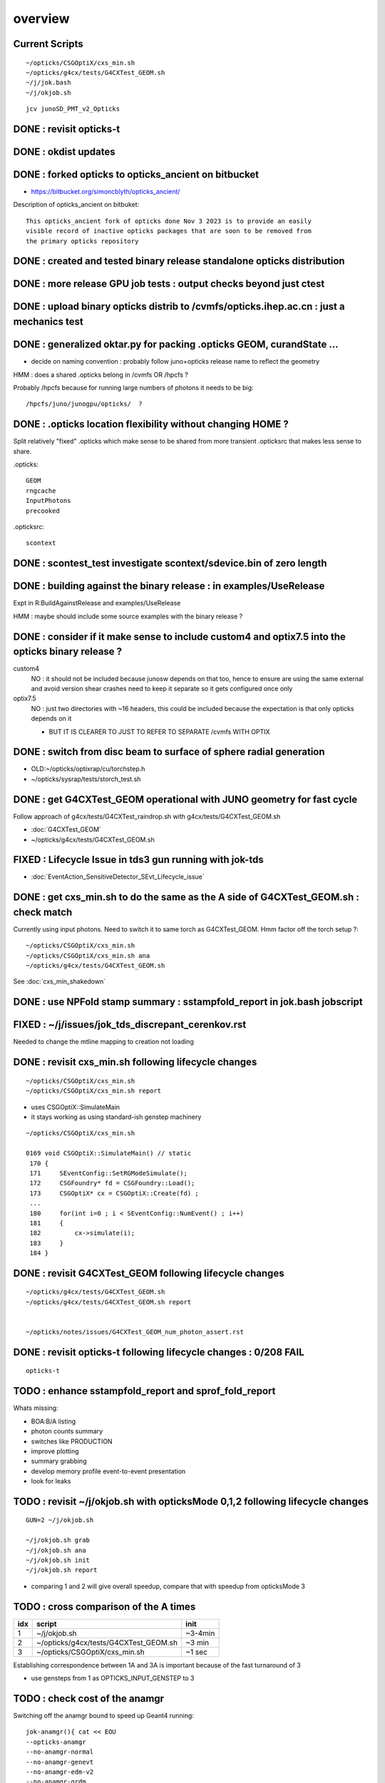 overview
=========

Current Scripts
-----------------

::

   ~/opticks/CSGOptiX/cxs_min.sh
   ~/opticks/g4cx/tests/G4CXTest_GEOM.sh
   ~/j/jok.bash 
   ~/j/okjob.sh 

::

     jcv junoSD_PMT_v2_Opticks


DONE : revisit opticks-t
--------------------------

DONE : okdist updates
------------------------

DONE : forked opticks to opticks_ancient on bitbucket
--------------------------------------------------------

* https://bitbucket.org/simoncblyth/opticks_ancient/

Description of opticks_ancient on bitbuket::

    This opticks_ancient fork of opticks done Nov 3 2023 is to provide an easily
    visible record of inactive opticks packages that are soon to be removed from
    the primary opticks repository


DONE : created and tested binary release standalone opticks distribution 
----------------------------------------------------------------------------

DONE : more release GPU job tests : output checks beyond just ctest
---------------------------------------------------------------------

DONE : upload binary opticks distrib to /cvmfs/opticks.ihep.ac.cn  : just a mechanics test
-------------------------------------------------------------------------------------------

DONE :  generalized oktar.py for packing .opticks GEOM, curandState ...
-------------------------------------------------------------------------------------------

* decide on naming convention : probably follow juno+opticks release name 
  to reflect the geometry 

HMM : does a shared .opticks belong in /cvmfs OR /hpcfs ? 

Probably /hpcfs because for running large numbers of 
photons it needs to be big::

    /hpcfs/juno/junogpu/opticks/  ?   


DONE : .opticks location flexibility without changing HOME ?  
-------------------------------------------------------------

Split relatively "fixed" .opticks which make sense to be shared
from more transient .opticksrc that makes less sense to share.  

.opticks::

  GEOM
  rngcache  
  InputPhotons
  precooked

.opticksrc::

  scontext 


DONE : scontest_test investigate scontext/sdevice.bin of zero length 
-----------------------------------------------------------------------

DONE : building against the binary release : in examples/UseRelease
---------------------------------------------------------------------

Expt in R:BuildAgainstRelease and examples/UseRelease

HMM : maybe should include some source examples with the binary release ? 



DONE : consider if it make sense to include custom4 and optix7.5 into the opticks binary release ? 
----------------------------------------------------------------------------------------------------

custom4
   NO : it should not be included because junosw depends on that too, hence
   to ensure are using the same external and avoid version shear crashes need 
   to keep it separate so it gets configured once only  

optix7.5
   NO : just two directories with ~16 headers, this could be included 
   because the expectation is that only opticks depends on it 
   
   * BUT IT IS CLEARER TO JUST TO REFER TO SEPARATE /cvmfs WITH OPTIX  


DONE : switch from disc beam to surface of sphere radial generation
----------------------------------------------------------------------

* OLD:~/opticks/optixrap/cu/torchstep.h 
* ~/opticks/sysrap/tests/storch_test.sh 


DONE : get G4CXTest_GEOM operational with JUNO geometry for fast cycle 
------------------------------------------------------------------------

Follow approach of g4cx/tests/G4CXTest_raindrop.sh with g4cx/tests/G4CXTest_GEOM.sh

* :doc:`G4CXTest_GEOM`

* ~/opticks/g4cx/tests/G4CXTest_GEOM.sh


FIXED : Lifecycle Issue in tds3 gun running with jok-tds
-----------------------------------------------------------

* :doc:`EventAction_SensitiveDetector_SEvt_Lifecycle_issue`


DONE : get cxs_min.sh to do the same as the A side of G4CXTest_GEOM.sh : check match
---------------------------------------------------------------------------------------

Currently using input photons. Need to switch it to same torch as G4CXTest_GEOM. 
Hmm factor off the torch setup ?::

   ~/opticks/CSGOptiX/cxs_min.sh
   ~/opticks/CSGOptiX/cxs_min.sh ana 
   ~/opticks/g4cx/tests/G4CXTest_GEOM.sh


See :doc:`cxs_min_shakedown`



DONE : use NPFold stamp summary : sstampfold_report in jok.bash jobscript
-----------------------------------------------------------------------------


FIXED : ~/j/issues/jok_tds_discrepant_cerenkov.rst
-----------------------------------------------------

Needed to change the mtline mapping to creation not loading


DONE : revisit cxs_min.sh following lifecycle changes
-------------------------------------------------------------------------

::

    ~/opticks/CSGOptiX/cxs_min.sh 
    ~/opticks/CSGOptiX/cxs_min.sh report


* uses CSGOptiX::SimulateMain
* it stays working as using standard-ish genstep machinery 

::

    ~/opticks/CSGOptiX/cxs_min.sh 

    0169 void CSGOptiX::SimulateMain() // static
     170 {
     171     SEventConfig::SetRGModeSimulate();
     172     CSGFoundry* fd = CSGFoundry::Load();
     173     CSGOptiX* cx = CSGOptiX::Create(fd) ;
     ...
     180     for(int i=0 ; i < SEventConfig::NumEvent() ; i++)
     181     {
     182         cx->simulate(i); 
     183     }   
     184 }   


DONE : revisit G4CXTest_GEOM following lifecycle changes
-------------------------------------------------------------------------

::

    ~/opticks/g4cx/tests/G4CXTest_GEOM.sh 
    ~/opticks/g4cx/tests/G4CXTest_GEOM.sh report 


    ~/opticks/notes/issues/G4CXTest_GEOM_num_photon_assert.rst


DONE : revisit opticks-t following lifecycle changes : 0/208 FAIL
-------------------------------------------------------------------

::

    opticks-t



TODO : enhance sstampfold_report and sprof_fold_report 
---------------------------------------------------------------------------

Whats missing:

* BOA:B/A listing  
* photon counts summary 
* switches like PRODUCTION 
* improve plotting 
* summary grabbing 
* develop memory profile event-to-event presentation 
* look for leaks 


TODO : revisit ~/j/okjob.sh with opticksMode 0,1,2 following lifecycle changes
----------------------------------------------------------------------------------

::

    GUN=2 ~/j/okjob.sh 

    ~/j/okjob.sh grab 
    ~/j/okjob.sh ana
    ~/j/okjob.sh init
    ~/j/okjob.sh report


* comparing 1 and 2 will give overall speedup, 
  compare that with speedup from opticksMode 3 


TODO : cross comparison of the A times 
-----------------------------------------

+------+------------------------------------------+---------+
|  idx |  script                                  | init    |
+======+==========================================+=========+
|  1   |  ~/j/okjob.sh                            | ~3-4min | 
+------+------------------------------------------+---------+
|  2   |  ~/opticks/g4cx/tests/G4CXTest_GEOM.sh   |  ~3 min | 
+------+------------------------------------------+---------+
|  3   |  ~/opticks/CSGOptiX/cxs_min.sh           |  ~1 sec |  
+------+------------------------------------------+---------+

Establishing correspondence between 1A and 3A is important because of the fast turnaround of 3

* use gensteps from 1 as OPTICKS_INPUT_GENSTEP to 3
 


TODO : check cost of the anamgr 
---------------------------------

Switching off the anamgr bound to speed up Geant4 running::

    jok-anamgr(){ cat << EOU
    --opticks-anamgr
    --no-anamgr-normal
    --no-anamgr-genevt
    --no-anamgr-edm-v2
    --no-anamgr-grdm
    --no-anamgr-deposit
    --no-anamgr-deposit-tt
    --no-anamgr-interesting-process
    --no-anamgr-optical-parameter
    --no-anamgr-timer
    EOU
       : opticks-anamgr is used by the U4Recorder
    }




TODO : CMake separate Debug and Release build tree ? Debug "release" ? 
-----------------------------------------------------------------------------

* https://cmake.org/cmake/help/latest/guide/tutorial/Packaging%20Debug%20and%20Release.html

::

    cd debug
    cmake -DCMAKE_BUILD_TYPE=Debug ..
    cmake --build .
    cd ../release
    cmake -DCMAKE_BUILD_TYPE=Release ..
    cmake --build .



WIP : investigate slow sevt.py SAB chi2 comparison, maybe need to do that in C++ ?
--------------------------------------------------------------------------------------

* ~/opticks/thrustrap/TSparse_.cu : already have GPU impl of part of the task 


TODO : junosw + opticks : profile iteration
-------------------------------------------

* mode:3 iterating with input photons giving factor of only 100x so far 
* iteration is hampered by 2-3min delay to initialize junosw


TODO : try nvidia profiling machinery
-------------------------------------------


TODO : junosw minor MR, custom4 update again (for C4Version.h) 
-----------------------------------------------------------------


TODO : junosw+opticks release : using opticks from /cvmfs/opticks.ihep.ac.cn 
------------------------------------------------------------------------------------

* would be best if the existing scripts can do this::
 
  /cvmfs/juno_nightlies.ihep.ac.cn/centos7_amd64_gcc830/b/build-tools/build.sh  

The above script is very high level : so no change needed

The junoenv scripts need small changes to get opticks from release dir 
on /cvmfs/opticks.ihep.ac.cn instead of getting from tarball or git clone 

::

   in principal the opticks build could be done via normal junoenv
   but thats not convenient while opticks needs frequent changes,
   so start with it separate 






TODO : workaround the github fork into same organization limitation 
----------------------------------------------------------------------

* simply add opticks_ancient and push ? 

TODO : tidy up opticks inactive packages 
---------------------------------------------


TODO : check using opticks python functionality from the release
------------------------------------------------------------------

Convert G4CXTest_raindrop.sh into a "user example" 


